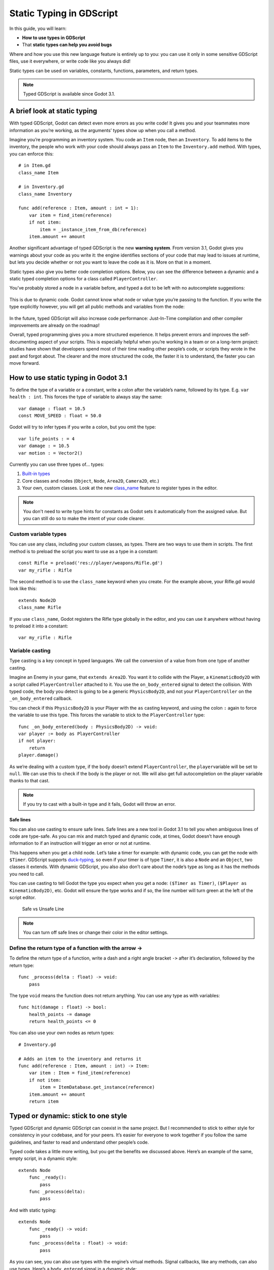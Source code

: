.. _doc_gdscript_static_typing:

Static Typing in GDScript
=========================

In this guide, you will learn:

-  **How to use types in GDScript**
-  That **static types can help you avoid bugs**

Where and how you use this new language feature is entirely up to you:
you can use it only in some sensitive GDScript files, use it everywhere,
or write code like you always did!

Static types can be used on variables, constants, functions, parameters,
and return types.

.. note::

    Typed GDScript is available since Godot 3.1.

A brief look at static typing
-----------------------------

With typed GDScript, Godot can detect even more errors as you write
code! It gives you and your teammates more information as you’re
working, as the arguments’ types show up when you call a method.

Imagine you’re programming an inventory system. You code an ``Item``
node, then an ``Inventory``. To add items to the inventory, the people
who work with your code should always pass an ``Item`` to the
``Inventory.add`` method. With types, you can enforce this:

::

    # in Item.gd
    class_name Item

    # in Inventory.gd
    class_name Inventory

    func add(reference : Item, amount : int = 1):
        var item = find_item(reference)
        if not item:
            item = _instance_item_from_db(reference)
        item.amount += amount

Another significant advantage of typed GDScript is the new **warning
system**. From version 3.1, Godot gives you warnings about your code as
you write it: the engine identifies sections of your code that may lead
to issues at runtime, but lets you decide whether or not you want to
leave the code as it is. More on that in a moment.

Static types also give you better code completion options. Below, you
can see the difference between a dynamic and a static typed completion
options for a class called ``PlayerController``.

You’ve probably stored a node in a variable before, and typed a dot to
be left with no autocomplete suggestions:

.. figure:: ./img/typed_gdscript_code_completion_dynamic.png
   :alt: code completion options for dynamic

This is due to dynamic code. Godot cannot know what node or value type
you’re passing to the function. If you write the type explicitly
however, you will get all public methods and variables from the node:

.. figure:: ./img/typed_gdscript_code_completion_typed.png
   :alt: code completion options for typed

In the future, typed GDScript will also increase code performance:
Just-In-Time compilation and other compiler improvements are already
on the roadmap!

Overall, typed programming gives you a more structured experience. It
helps prevent errors and improves the self-documenting aspect of your
scripts. This is especially helpful when you’re working in a team or on
a long-term project: studies have shown that developers spend most of
their time reading other people’s code, or scripts they wrote in the
past and forgot about. The clearer and the more structured the code, the
faster it is to understand, the faster you can move forward.

How to use static typing in Godot 3.1
-------------------------------------

To define the type of a variable or a constant, write a colon after the
variable’s name, followed by its type. E.g. ``var health : int``. This
forces the type of variable to always stay the same:

::

    var damage : float = 10.5
    const MOVE_SPEED : float = 50.0

Godot will try to infer types if you write a colon, but you omit the
type:

::

    var life_points : = 4
    var damage : = 10.5
    var motion : = Vector2()

Currently you can use three types of… types:

1. `Built-in
   types <http://docs.godotengine.org/en/3.0/getting_started/scripting/gdscript/gdscript_basics.html#built-in-types>`__
2. Core classes and nodes (``Object``, ``Node``, ``Area2D``,
   ``Camera2D``, etc.)
3. Your own, custom classes. Look at the new
   `class_name <https://godot.readthedocs.io/en/latest/getting_started/step_by_step/scripting_continued.html#register-scripts-as-classes>`__
   feature to register types in the editor.

.. note::

    You don't need to write type hints for constants as Godot sets it automatically from the assigned value. But you can still do so to make the intent of your code clearer.

Custom variable types
~~~~~~~~~~~~~~~~~~~~~

You can use any class, including your custom classes, as types. There
are two ways to use them in scripts. The first method is to preload the
script you want to use as a type in a constant:

::

    const Rifle = preload('res://player/weapons/Rifle.gd')
    var my_rifle : Rifle

The second method is to use the ``class_name`` keyword when you create.
For the example above, your Rifle.gd would look like this:

::

    extends Node2D
    class_name Rifle

If you use ``class_name``, Godot registers the Rifle type globally in
the editor, and you can use it anywhere without having to preload it
into a constant:

::

    var my_rifle : Rifle

Variable casting
~~~~~~~~~~~~~~~~

Type casting is a key concept in typed languages. We call the conversion
of a value from from one type of another casting.

Imagine an Enemy in your game, that ``extends Area2D``. You want it to
collide with the Player, a ``KinematicBody2D`` with a script called
``PlayerController`` attached to it. You use the ``on_body_entered``
signal to detect the collision. With typed code, the body you detect is
going to be a generic ``PhysicsBody2D``, and not your
``PlayerController`` on the ``_on_body_entered`` callback.

You can check if this ``PhysicsBody2D`` is your Player with the ``as``
casting keyword, and using the colon ``:`` again to force the variable
to use this type. This forces the variable to stick to the
``PlayerController`` type:

::

    func _on_body_entered(body : PhysicsBody2D) -> void:
    var player := body as PlayerController
    if not player:
        return
    player.damage()

As we’re dealing with a custom type, if the ``body`` doesn’t extend
``PlayerController``, the ``player``\ variable will be set to ``null``.
We can use this to check if the body is the player or not. We will also
get full autocompletion on the player variable thanks to that cast.

.. note::

    If you try to cast with a built-in type and it fails, Godot will throw an error.

Safe lines
^^^^^^^^^^

You can also use casting to ensure safe lines. Safe lines are a new
tool in Godot 3.1 to tell you when ambiguous lines of code are
type-safe. As you can mix and match typed and dynamic code, at times,
Godot doesn’t have enough information to if an instruction will trigger
an error or not at runtime.

This happens when you get a child node. Let’s take a timer for example:
with dynamic code, you can get the node with ``$Timer``. GDScript
supports `duck-typing <https://stackoverflow.com/a/4205163/8125343>`__,
so even if your timer is of type ``Timer``, it is also a ``Node`` and an
``Object``, two classes it extends. With dynamic GDScript, you also also
don’t care about the node’s type as long as it has the methods you need
to call.

You can use casting to tell Godot the type you expect when you get a
node: ``($Timer as Timer)``, ``($Player as KinematicBody2D)``, etc.
Godot will ensure the type works and if so, the line number will turn
green at the left of the script editor.

.. figure:: ./img/typed_gdscript_safe_unsafe_line.png
   :alt: Safe vs Unsafe Line

   Safe vs Unsafe Line

.. note::

    You can turn off safe lines or change their color in the editor settings.

Define the return type of a function with the arrow ->
~~~~~~~~~~~~~~~~~~~~~~~~~~~~~~~~~~~~~~~~~~~~~~~~~~~~~~

To define the return type of a function, write a dash and a right angle
bracket ``->`` after it’s declaration, followed by the return type:

::

    func _process(delta : float) -> void:
        pass

The type ``void`` means the function does not return anything. You can
use any type as with variables:

::

    func hit(damage : float) -> bool:
        health_points -= damage
        return health_points <= 0

You can also use your own nodes as return types:

::

    # Inventory.gd

    # Adds an item to the inventory and returns it
    func add(reference : Item, amount : int) -> Item:
        var item : Item = find_item(reference)
        if not item:
            item = ItemDatabase.get_instance(reference)
        item.amount += amount
        return item

Typed or dynamic: stick to one style
------------------------------------

Typed GDScript and dynamic GDScript can coexist in the same project. But
I recommended to stick to either style for consistency in your codebase,
and for your peers. It’s easier for everyone to work together if you
follow the same guidelines, and faster to read and understand other
people’s code.

Typed code takes a little more writing, but you get the benefits we
discussed above. Here’s an example of the same, empty script, in a
dynamic style:

::

    extends Node
        func _ready():
            pass
        func _process(delta):
            pass

And with static typing:

::

    extends Node
        func _ready() -> void:
            pass
        func _process(delta : float) -> void:
            pass

As you can see, you can also use types with the engine’s virtual
methods. Signal callbacks, like any methods, can also use types. Here’s
a ``body_entered`` signal in a dynamic style:

::

    func _on_Area2D_body_entered(body):
        pass

And the same callback, with type hints:

::

    func _on_area_entered(area : CollisionObject2D) -> void:
        pass

You’re free to replace, e.g. the ``PhysicsBody2D``, with your own type,
to cast parameters automatically:

::

    func _on_area_entered(bullet : Bullet) -> void:
        if not bullet:
            return
        take_damage(bullet.damage)

The ``bullet`` variable could hold any ``CollisionObject2D`` here, but
we make sure it is our ``Bullet``, a node we created for our project. If
it’s anything else, like an ``Area2D``, or any node that doesn’t extend
``Bullet``, the ``bullet`` variable will be ``null``.

Warning system
--------------

The warning system complements typed GDScript. It’s here to help you
avoid mistakes that are hard to spot during development, and that may
lead to runtime errors.

You can configure warnings in the Project Settings under a new section
called ``GDScript``:

.. figure:: ./img/typed_gdscript_warning_system_settings.png
   :alt: warning system project settings

   warning system project settings

You can find a list of warnings for the active GDScript file in the
script editor’s status bar. The example below has 3 warnings:

.. figure:: ./img/typed_gdscript_warning_example.png
   :alt: warning system example

   warning system example

To ignore specific warnings in one file, insert a special comment of the
form ``#warning-ignore:warning-id``, or click on the ignore link to the
right of the warning’s description. Godot will add a comment above the
corresponding line and the code won’t trigger the corresponding warning
anymore:

.. figure:: ./img/typed_gdscript_warning_system_ignore.png
   :alt: warning system ignore example

   warning system ignore example

Warnings won’t prevent the game from running, but you can turn them into
errors if you’d like. This way your game won’t compile unless you fix
all warnings. Head to ``GDScript`` section of the Project Settings to
turn on this option. Here’s the same file as the previous example with
warnings as errors turned on:

.. figure:: ./img/typed_gdscript_warning_system_errors.png
   :alt: warnings as errors

   warnings as errors

Cases where you can’t specify types
-----------------------------------

To wrap up this introduction, let’s cover a few cases where you can’t
use type hints. All the examples below **will trigger errors**.

You can’t use Enums as types:

::

    enum MoveDirection { UP, DOWN, LEFT, RIGHT }
    var current_direction : MoveDirection

You can’t specify the type of individual members in an array. This will
give you an error:

::

    var enemies : Array = [$Goblin : Enemy, $Zombie : Enemy]

You can’t force the assignment of types in a ``for`` loop as each
element the ``for`` keyword loops already has a different type. So you
**cannot** write:

::

    var names = ['John', 'Marta', 'Samantha', 'Jimmy']
    for name : String in names:
        pass

Two scripts can’t depend on each other in a cyclic fashion:

::

    # Player.gd
    extends Area2D
    class_name Player

    var rifle : Rifle

::

    # Rifle.gd
    extends Area2D
    class_name Rifle

    var player : Player

Summary
-------

Typed GDScript is a powerful tool. Coming with Godot 3.1, it can already
help you write more structured code, help you avoid common errors, and
create scalable systems. In the future, static types will also bring you
a nice performance boost thanks to upcoming compiler optimizations.
